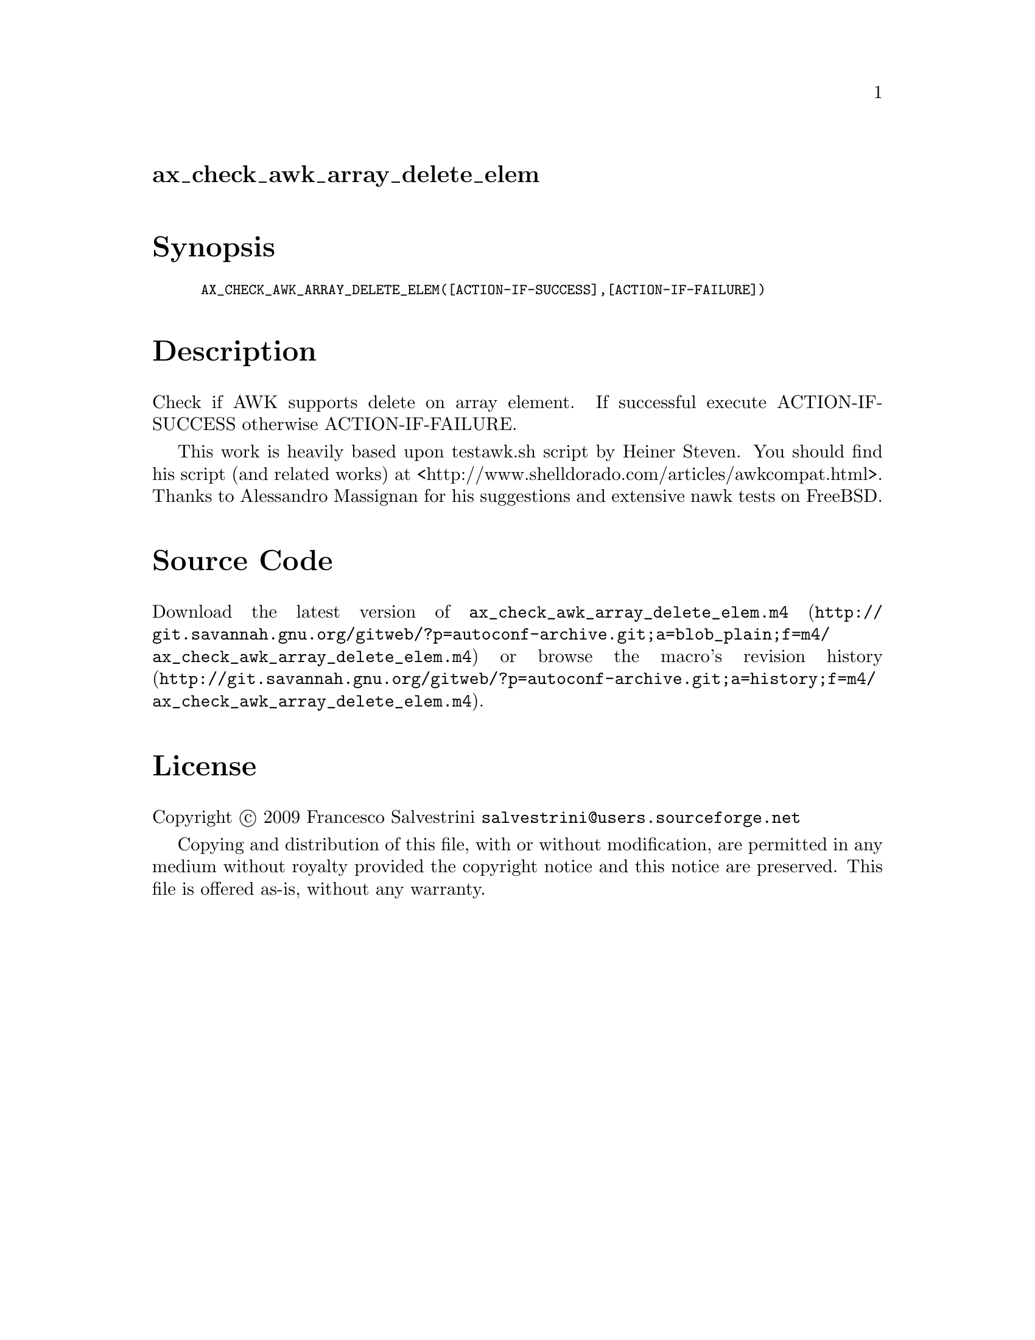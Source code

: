 @node ax_check_awk_array_delete_elem
@unnumberedsec ax_check_awk_array_delete_elem

@majorheading Synopsis

@smallexample
AX_CHECK_AWK_ARRAY_DELETE_ELEM([ACTION-IF-SUCCESS],[ACTION-IF-FAILURE])
@end smallexample

@majorheading Description

Check if AWK supports delete on array element. If successful execute
ACTION-IF-SUCCESS otherwise ACTION-IF-FAILURE.

This work is heavily based upon testawk.sh script by Heiner Steven. You
should find his script (and related works) at
<http://www.shelldorado.com/articles/awkcompat.html>. Thanks to
Alessandro Massignan for his suggestions and extensive nawk tests on
FreeBSD.

@majorheading Source Code

Download the
@uref{http://git.savannah.gnu.org/gitweb/?p=autoconf-archive.git;a=blob_plain;f=m4/ax_check_awk_array_delete_elem.m4,latest
version of @file{ax_check_awk_array_delete_elem.m4}} or browse
@uref{http://git.savannah.gnu.org/gitweb/?p=autoconf-archive.git;a=history;f=m4/ax_check_awk_array_delete_elem.m4,the
macro's revision history}.

@majorheading License

@w{Copyright @copyright{} 2009 Francesco Salvestrini @email{salvestrini@@users.sourceforge.net}}

Copying and distribution of this file, with or without modification, are
permitted in any medium without royalty provided the copyright notice
and this notice are preserved. This file is offered as-is, without any
warranty.
